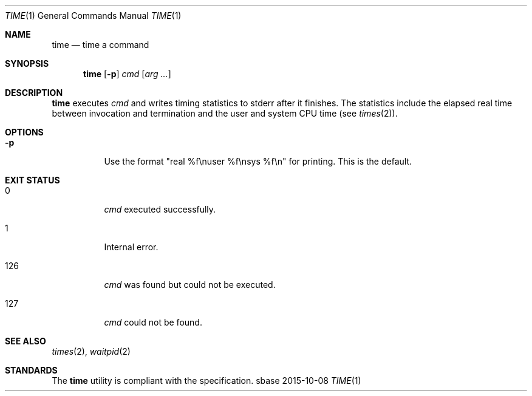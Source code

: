 .Dd 2015-10-08
.Dt TIME 1
.Os sbase
.Sh NAME
.Nm time
.Nd time a command
.Sh SYNOPSIS
.Nm
.Op Fl p
.Ar cmd
.Op Ar arg ...
.Sh DESCRIPTION
.Nm
executes
.Ar cmd
and writes timing statistics to stderr after it finishes.
The statistics include the elapsed real time
between invocation and termination and the user
and system CPU time (see
.Xr times 2 ) .
.Sh OPTIONS
.Bl -tag -width Ds
.It Fl p
Use the format "real %f\enuser %f\ensys %f\en" for printing.
This is the default.
.El
.Sh EXIT STATUS
.Bl -tag -width Ds
.It 0
.Ar cmd
executed successfully.
.It 1
Internal error.
.It 126
.Ar cmd
was found but could not be executed.
.It 127
.Ar cmd
could not be found.
.El
.Sh SEE ALSO
.Xr times 2 ,
.Xr waitpid 2
.Sh STANDARDS
The
.Nm
utility is compliant with the
.St -p1003.1-2013
specification.
